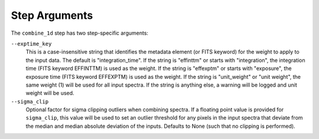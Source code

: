 Step Arguments
==============

The ``combine_1d`` step has two step-specific arguments:

``--exptime_key``
  This is a case-insensitive string that identifies the metadata element
  (or FITS keyword) for the weight to apply to the input data.  The default
  is "integration_time".  If the string is "effinttm" or starts with
  "integration", the integration time (FITS keyword EFFINTTM) is used
  as the weight.  If the string is "effexptm" or starts with "exposure",
  the exposure time (FITS keyword EFFEXPTM) is used as the weight.  If
  the string is "unit_weight" or "unit weight", the same weight (1) will
  be used for all input spectra.  If the string is anything else, a warning
  will be logged and unit weight will be used.

``--sigma_clip``
  Optional factor for sigma clipping outliers when combining spectra. If
  a floating point value is provided for ``sigma_clip``, this value will be
  used to set an outlier threshold for any pixels in the input spectra that 
  deviate from the median and median absolute deviation of the inputs.
  Defaults to None (such that no clipping is performed).
